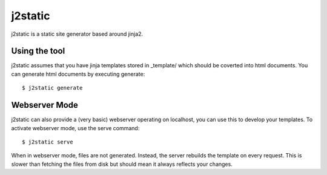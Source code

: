 j2static
====================================

j2static is a static site generator based around jinja2.

Using the tool
--------------
j2static assumes that you have jinja templates stored in _template/ which should
be coverted into html documents. You can generate html documents by executing
generate::

    $ j2static generate

Webserver Mode
--------------
j2static can also provide a (very basic) webserver operating on localhost, you
can use this to develop your templates. To activate webserver mode, use the
serve command::

    $ j2static serve

When in webserver mode, files are not generated. Instead, the server rebuilds
the template on every request. This is slower than fetching the files from disk
but should mean it always reflects your changes.
